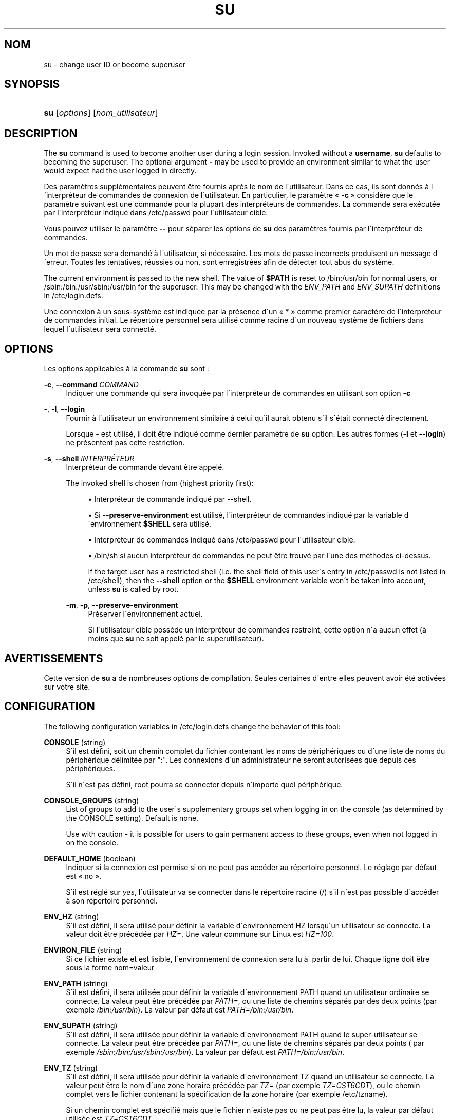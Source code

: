 '\" t
.\"     Title: su
.\"    Author: [FIXME: author] [see http://docbook.sf.net/el/author]
.\" Generator: DocBook XSL Stylesheets v1.74.3 <http://docbook.sf.net/>
.\"      Date: 10/05/2009
.\"    Manual: Commandes utilisateur
.\"    Source: Commandes utilisateur
.\"  Language: French
.\"
.TH "SU" "1" "10/05/2009" "Commandes utilisateur" "Commandes utilisateur"
.\" -----------------------------------------------------------------
.\" * set default formatting
.\" -----------------------------------------------------------------
.\" disable hyphenation
.nh
.\" disable justification (adjust text to left margin only)
.ad l
.\" -----------------------------------------------------------------
.\" * MAIN CONTENT STARTS HERE *
.\" -----------------------------------------------------------------
.SH "NOM"
su \- change user ID or become superuser
.SH "SYNOPSIS"
.HP \w'\fBsu\fR\ 'u
\fBsu\fR [\fIoptions\fR] [\fInom_utilisateur\fR]
.SH "DESCRIPTION"
.PP
The
\fBsu\fR
command is used to become another user during a login session\&. Invoked without a
\fBusername\fR,
\fBsu\fR
defaults to becoming the superuser\&. The optional argument
\fB\-\fR
may be used to provide an environment similar to what the user would expect had the user logged in directly\&.
.PP
Des param\(`etres suppl\('ementaires peuvent \(^etre fournis apr\(`es le nom de l\'utilisateur\&. Dans ce cas, ils sont donn\('es \(`a l\'interpr\('eteur de commandes de connexion de l\'utilisateur\&. En particulier, le param\(`etre \(Fo\ \&\fB\-c\fR\ \&\(Fc consid\(`ere que le param\(`etre suivant est une commande pour la plupart des interpr\('eteurs de commandes\&. La commande sera ex\('ecut\('ee par l\'interpr\('eteur indiqu\('e dans
/etc/passwd
pour l\'utilisateur cible\&.
.PP
Vous pouvez utiliser le param\(`etre
\fB\-\-\fR
pour s\('eparer les options de
\fBsu\fR
des param\(`etres fournis par l\'interpr\('eteur de commandes\&.
.PP
Un mot de passe sera demand\('e \(`a l\'utilisateur, si n\('ecessaire\&. Les mots de passe incorrects produisent un message d\'erreur\&. Toutes les tentatives, r\('eussies ou non, sont enregistr\('ees afin de d\('etecter tout abus du syst\(`eme\&.
.PP
The current environment is passed to the new shell\&. The value of
\fB$PATH\fR
is reset to
/bin:/usr/bin
for normal users, or
/sbin:/bin:/usr/sbin:/usr/bin
for the superuser\&. This may be changed with the
\fIENV_PATH\fR
and
\fIENV_SUPATH\fR
definitions in
/etc/login\&.defs\&.
.PP
Une connexion \(`a un sous\-syst\(`eme est indiqu\('ee par la pr\('esence d\'un \(Fo\ \&*\ \&\(Fc comme premier caract\(`ere de l\'interpr\('eteur de commandes initial\&. Le r\('epertoire personnel sera utilis\('e comme racine d\'un nouveau syst\(`eme de fichiers dans lequel l\'utilisateur sera connect\('e\&.
.SH "OPTIONS"
.PP
Les options applicables \(`a la commande
\fBsu\fR
sont\ \&:
.PP
\fB\-c\fR, \fB\-\-command\fR \fICOMMAND\fR
.RS 4
Indiquer une commande qui sera invoqu\('ee par l\'interpr\('eteur de commandes en utilisant son option
\fB\-c\fR
.RE
.PP
\fB\-\fR, \fB\-l\fR, \fB\-\-login\fR
.RS 4
Fournir \(`a l\'utilisateur un environnement similaire \(`a celui qu\'il aurait obtenu s\'il s\'\('etait connect\('e directement\&.
.sp
Lorsque
\fB\-\fR
est utilis\('e, il doit \(^etre indiqu\('e comme dernier param\(`etre de
\fBsu\fR
option\&. Les autres formes (\fB\-l\fR
et
\fB\-\-login\fR) ne pr\('esentent pas cette restriction\&.
.RE
.PP
\fB\-s\fR, \fB\-\-shell\fR \fIINTERPR\('ETEUR\fR
.RS 4
Interpr\('eteur de commande devant \(^etre appel\('e\&.
.sp
The invoked shell is chosen from (highest priority first):
.sp
.RS 4
.ie n \{\
\h'-04'\(bu\h'+03'\c
.\}
.el \{\
.sp -1
.IP \(bu 2.3
.\}
Interpr\('eteur de commande indiqu\('e par \-\-shell\&.
.RE
.sp
.RS 4
.ie n \{\
\h'-04'\(bu\h'+03'\c
.\}
.el \{\
.sp -1
.IP \(bu 2.3
.\}
Si
\fB\-\-preserve\-environment\fR
est utilis\('e, l\'interpr\('eteur de commandes indiqu\('e par la variable d\'environnement
\fB$SHELL\fR
sera utilis\('e\&.
.RE
.sp
.RS 4
.ie n \{\
\h'-04'\(bu\h'+03'\c
.\}
.el \{\
.sp -1
.IP \(bu 2.3
.\}
Interpr\('eteur de commandes indiqu\('e dans
/etc/passwd
pour l\'utilisateur cible\&.
.RE
.sp
.RS 4
.ie n \{\
\h'-04'\(bu\h'+03'\c
.\}
.el \{\
.sp -1
.IP \(bu 2.3
.\}
/bin/sh
si aucun interpr\('eteur de commandes ne peut \(^etre trouv\('e par l\'une des m\('ethodes ci\-dessus\&.
.RE
.RS 4
.sp
If the target user has a restricted shell (i\&.e\&. the shell field of this user\'s entry in
/etc/passwd
is not listed in
/etc/shell), then the
\fB\-\-shell\fR
option or the
\fB$SHELL\fR
environment variable won\'t be taken into account, unless
\fBsu\fR
is called by root\&.
.RE
.PP
\fB\-m\fR, \fB\-p\fR, \fB\-\-preserve\-environment\fR
.RS 4
Pr\('eserver l\'environnement actuel\&.
.sp
Si l\'utilisateur cible poss\(`ede un interpr\('eteur de commandes restreint, cette option n\'a aucun effet (\(`a moins que
\fBsu\fR
ne soit appel\('e par le superutilisateur)\&.
.RE
.SH "AVERTISSEMENTS"
.PP
Cette version de
\fBsu\fR
a de nombreuses options de compilation\&. Seules certaines d\'entre elles peuvent avoir \('et\('e activ\('ees sur votre site\&.
.SH "CONFIGURATION"
.PP
The following configuration variables in
/etc/login\&.defs
change the behavior of this tool:
.PP
\fBCONSOLE\fR (string)
.RS 4
S\'il est d\('efini, soit un chemin complet du fichier contenant les noms de p\('eriph\('eriques ou d\'une liste de noms du p\('eriph\('erique d\('elimit\('ee par ":"\&. Les connexions d\'un administrateur ne seront autoris\('ees que depuis ces p\('eriph\('eriques\&.
.sp
S\'il n\'est pas d\('efini, root pourra se connecter depuis n\'importe quel p\('eriph\('erique\&.
.RE
.PP
\fBCONSOLE_GROUPS\fR (string)
.RS 4
List of groups to add to the user\'s supplementary groups set when logging in on the console (as determined by the CONSOLE setting)\&. Default is none\&.

Use with caution \- it is possible for users to gain permanent access to these groups, even when not logged in on the console\&.
.RE
.PP
\fBDEFAULT_HOME\fR (boolean)
.RS 4
Indiquer si la connexion est permise si on ne peut pas acc\('eder au r\('epertoire personnel\&. Le r\('eglage par d\('efaut est \(Fo\ \&no\ \&\(Fc\&.
.sp
S\'il est r\('egl\('e sur
\fIyes\fR, l\'utilisateur va se connecter dans le r\('epertoire racine (/) s\'il n\'est pas possible d\'acc\('eder \(`a\ \&son r\('epertoire personnel\&.
.RE
.PP
\fBENV_HZ\fR (string)
.RS 4
S\'il est d\('efini, il sera utilis\('e pour d\('efinir la variable d\'environnement HZ lorsqu\'un utilisateur se connecte\&. La valeur doit \(^etre pr\('ec\('ed\('ee par
\fIHZ=\fR\&. Une valeur commune sur Linux est
\fIHZ=100\fR\&.
.RE
.PP
\fBENVIRON_FILE\fR (string)
.RS 4
Si ce fichier existe et est lisible, l\'environnement de connexion sera lu \(`a\ \& partir de lui\&. Chaque ligne doit \(^etre sous la forme nom=valeur
.RE
.PP
\fBENV_PATH\fR (string)
.RS 4
S\'il est d\('efini, il sera utilis\('ee pour d\('efinir la variable d\'environnement PATH quand un utilisateur ordinaire se connecte\&. La valeur peut \(^etre pr\('ec\('ed\('ee par
\fIPATH=\fR, ou une liste de chemins s\('epar\('es par des deux points (par exemple
\fI/bin:/usr/bin\fR)\&. La valeur par d\('efaut est
\fIPATH=/bin:/usr/bin\fR\&.
.RE
.PP
\fBENV_SUPATH\fR (string)
.RS 4
S\'il est d\('efini, il sera utilis\('ee pour d\('efinir la variable d\'environnement PATH quand le super\-utilisateur se connecte\&. La valeur peut \(^etre pr\('ec\('ed\('ee par
\fIPATH=\fR, ou une liste de chemins s\('epar\('es par deux points ( par exemple
\fI/sbin:/bin:/usr/sbin:/usr/bin\fR)\&. La valeur par d\('efaut est
\fIPATH=/bin:/usr/bin\fR\&.
.RE
.PP
\fBENV_TZ\fR (string)
.RS 4
S\'il est d\('efini, il sera utilis\('ee pour d\('efinir la variable d\'environnement TZ quand un utilisateur se connecte\&. La valeur peut \(^etre le nom d\'une zone horaire pr\('ec\('ed\('ee par
\fITZ=\fR
(par exemple
\fITZ=CST6CDT\fR), ou le chemin complet vers le fichier contenant la sp\('ecification de la zone horaire (par exemple
/etc/tzname)\&.
.sp
Si un chemin complet est sp\('ecifi\('e mais que le fichier n\'existe pas ou ne peut pas \(^etre lu, la valeur par d\('efaut utilis\('ee est
\fITZ=CST6CDT\fR\&.
.RE
.PP
\fBLOGIN_STRING\fR (string)
.RS 4
La cha\(^ine de caract\(`eres utilis\('ee pour l\'invite de mot de passe\&. La valeur par d\('efaut est d\'utiliser "Password: " (\(Fo\ \&mot de passe\ \&:\ \&\(Fc), ou une traduction de cette cha\(^ine\&. Si vous d\('efinissez cette variable, l\'invite ne sera pas traduit\&.
.sp
Si la cha\(^ine contient
\fI%s\fR, ces caract\(`eres seront remplac\('es par le nom de l\'utilisateur\&.
.RE
.PP
\fBMAIL_CHECK_ENAB\fR (boolean)
.RS 4
Activer le contr\(^ole et l\'affichage du statut de la boite aux lettres durant la connexion\&.
.sp
Vous devriez le d\('esactiver si les fichiers de d\('emarrage de l\'interpr\('eteur de commandes v\('erifie d\('ej\(`a la pr\('esence de courriers ("mail \-e" ou \('equivalent)\&.
.RE
.PP
\fBMAIL_DIR\fR (string)
.RS 4
R\('epertoire d\'attente des courriels (\(Fo\ \&mail spool directory\ \&\(Fc)\&. Ce param\(`etre est n\('ecessaire pour manipuler les bo\(^ites \(`a lettres lorsque le compte d\'un utilisateur est modifi\('e ou supprim\('e\&. S\'il n\'est pas sp\('ecifi\('e, une valeur par d\('efaut d\('efinie \(`a la compilation est utilis\('ee\&.
.RE
.PP
\fBMAIL_FILE\fR (string)
.RS 4
D\('efinit l\'emplacement des bo\(^ites aux lettres des utilisateurs relativement \(`a leur r\('epertoire personnel\&.
.RE
.PP
Les param\(`etres
\fBMAIL_DIR\fR
et
\fBMAIL_FILE\fR
sont utilis\('ees par
\fBuseradd\fR,
\fBusermod\fR, et
\fBuserdel\fR
pour cr\('eer, d\('eplacer, ou supprimer les bo\(^ites aux lettres des utilisateurs\&.
.PP
If
\fBMAIL_CHECK_ENAB\fR
is set to
\fIyes\fR, they are also used to define the
\fBMAIL\fR
environment variable\&.
.PP
\fBQUOTAS_ENAB\fR (boolean)
.RS 4
Enable setting of ulimit, umask, and niceness from passwd gecos field\&.
.RE
.PP
\fBSULOG_FILE\fR (string)
.RS 4
If defined, all su activity is logged to this file\&.
.RE
.PP
\fBSU_NAME\fR (string)
.RS 4
If defined, the command name to display when running "su \-"\&. For example, if this is defined as "su" then a "ps" will display the command is "\-su"\&. If not defined, then "ps" would display the name of the shell actually being run, e\&.g\&. something like "\-sh"\&.
.RE
.PP
\fBSU_WHEEL_ONLY\fR (boolean)
.RS 4
If
\fIyes\fR, the user must be listed as a member of the first gid 0 group in
/etc/group
(called
\fIroot\fR
on most Linux systems) to be able to
\fBsu\fR
to uid 0 accounts\&. If the group doesn\'t exist or is empty, no one will be able to
\fBsu\fR
to uid 0\&.
.RE
.PP
\fBSYSLOG_SU_ENAB\fR (boolean)
.RS 4
Enable "syslog" logging of
\fBsu\fR
activity \- in addition to sulog file logging\&.
.RE
.PP
\fBUSERGROUPS_ENAB\fR (boolean)
.RS 4
Enable setting of the umask group bits to be the same as owner bits (examples: 022 \-> 002, 077 \-> 007) for non\-root users, if the uid is the same as gid, and username is the same as the primary group name\&.
.sp
If set to
\fIyes\fR,
\fBuserdel\fR
will remove the user\'s group if it contains no more members, and
\fBuseradd\fR
will create by default a group with the name of the user\&.
.RE
.SH "FICHIERS"
.PP
/etc/passwd
.RS 4
Informations sur les comptes des utilisateurs\&.
.RE
.PP
/etc/shadow
.RS 4
Informations s\('ecuris\('ees sur les comptes utilisateurs\&.
.RE
.SH "VOIR AUSSI"
.PP
\fBlogin\fR(1),
\fBlogin.defs\fR(5),
\fBsg\fR(1),
\fBsh\fR(1)
